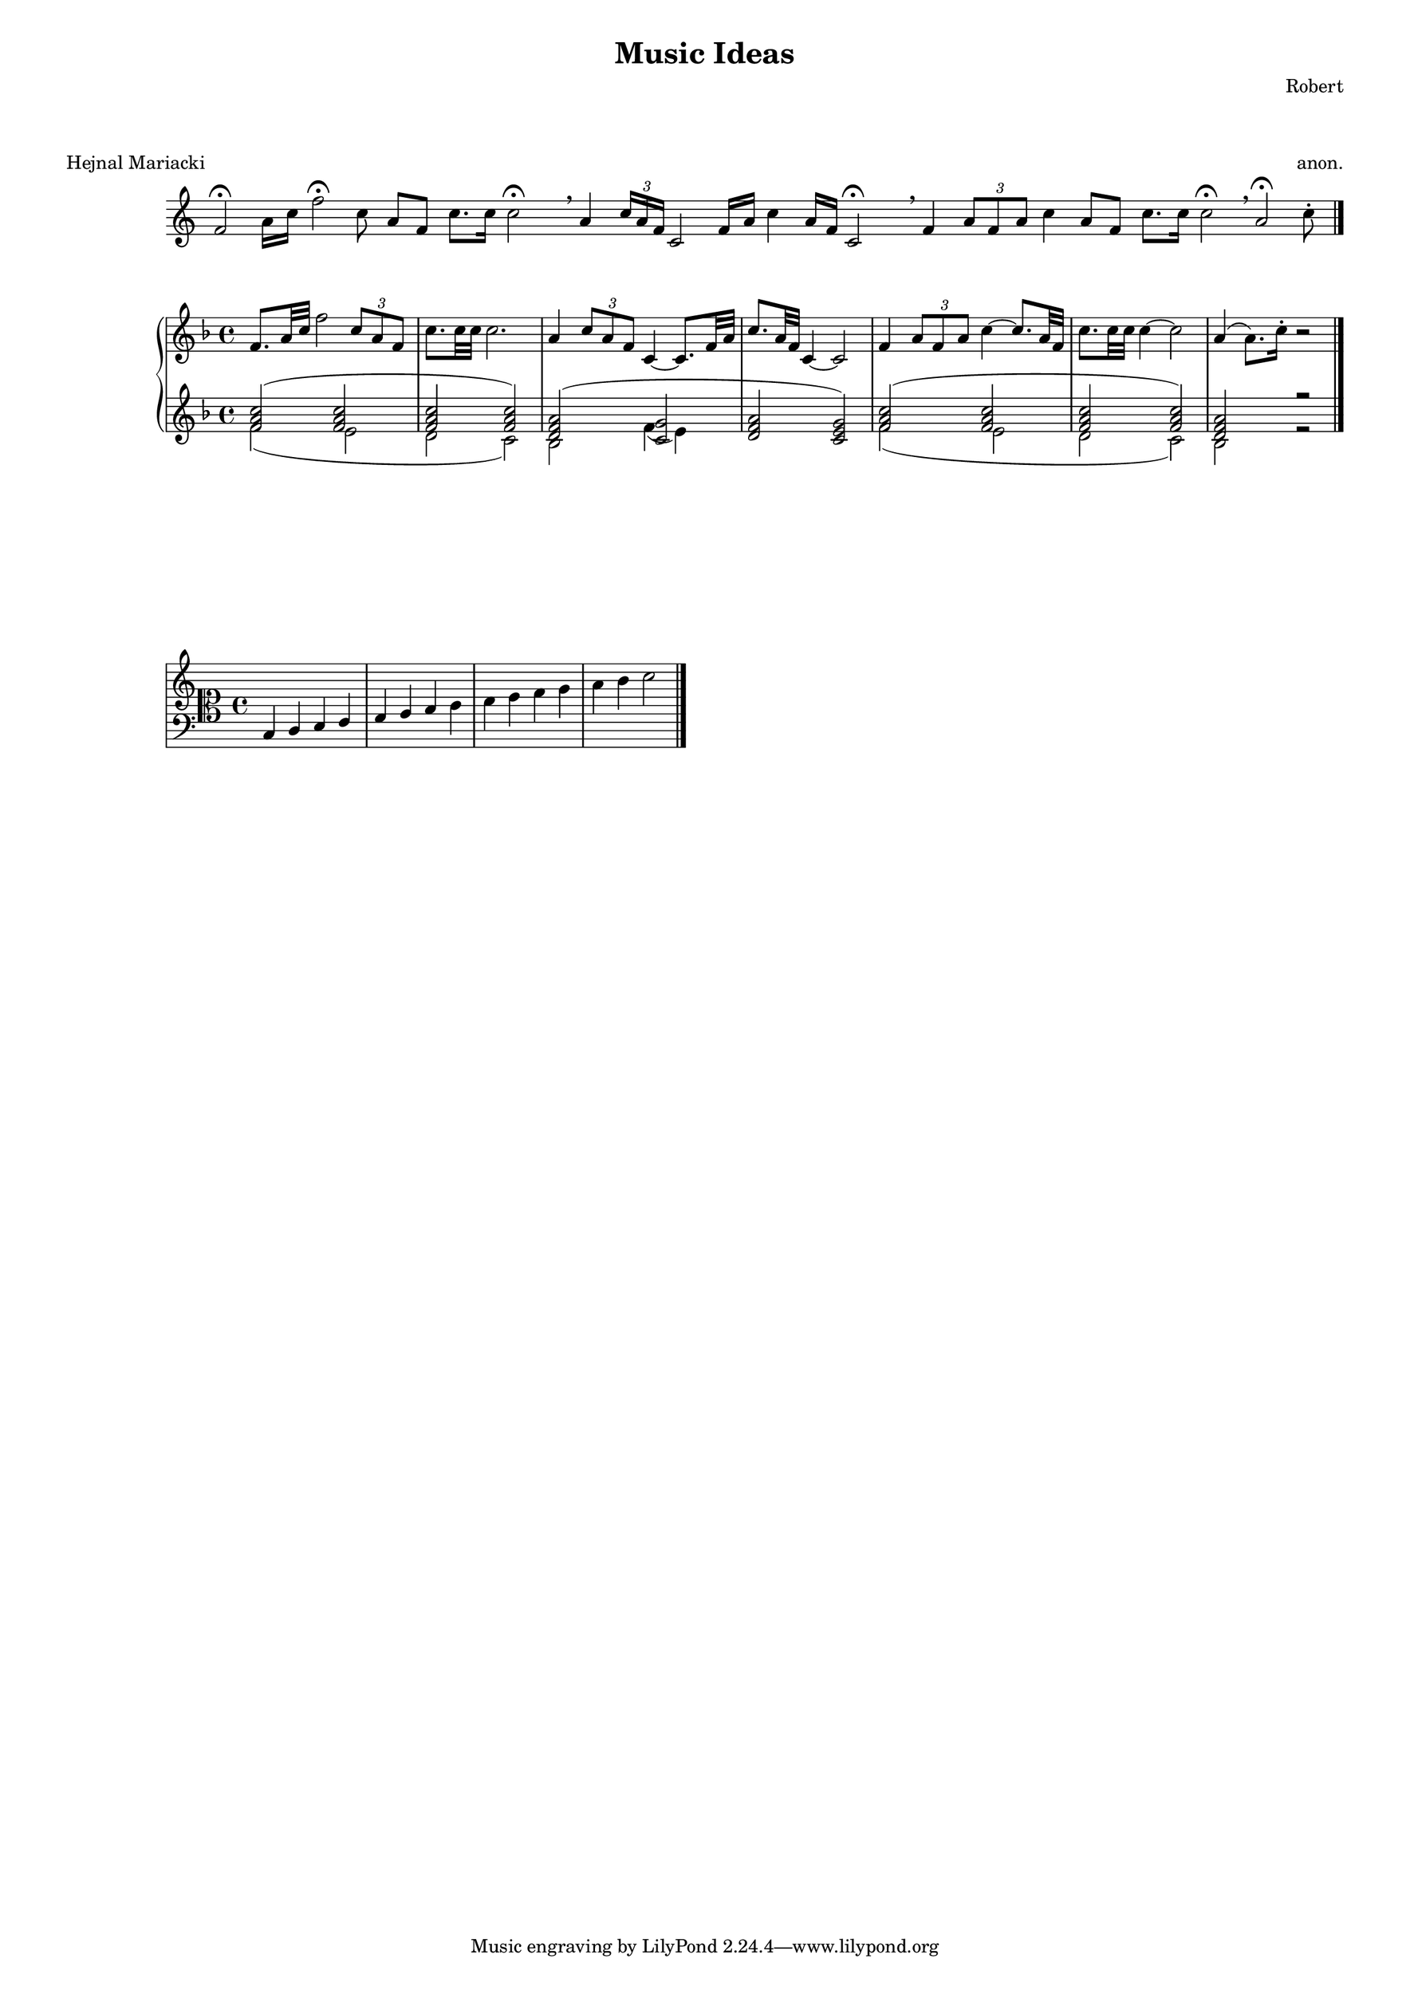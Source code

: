#(set-default-paper-size "a3")

\header {
  title = "Music Ideas"
  composer = "Robert"
}
\markup \vspace #2
\score {
  \header {piece = "Hejnal Mariacki" opus = "anon."}
  \new Staff {\omit Staff.TimeSignature \override Score.BarLine.stencil = ##f
    \autoBeamOff \relative {
      f'2 \fermata a16 [c] f2 \fermata c8 a [f] c'8. [c16] c2 \fermata \breathe
      a4 \tuplet 3/2 {c16 [a f]} c2 f16 [a] c4 a16 [f] c2 \fermata \breathe
      f4 \tuplet 3/2 {a8 [f a]} c4 a8 [f] c'8. [c16] c2 \fermata \breathe
      a2 \fermata c8 \staccato
      \revert Score.BarLine.stencil \bar "|."}
  }
}

musicUp = \relative {\key f \major
  <f' a c>2 (<f a c> <f a c> <f a c>)
  <d f a> (<< {\voiceOne <g c,>} \new Voice {\voiceTwo f4 (e)}>> <d f a>2 <c e g>)
  <f a c>2 (<f a c> <f a c> <f a c>)
  <d f a> r2
}
musicDown = \relative {f'2 (e d c) bes s s s f'2 (e d c) bes r2}

\score {
  \new PianoStaff <<
    \new Staff {
      \relative {\key f \major
        f'8. a32 c f2 \tuplet 3/2 {c8 a f} c'8. c32 c c2.
        a4 \tuplet 3/2 {c8 a f} c4~ c8. f32 a c8. a32 f c4~ c2
        f4 \tuplet 3/2 {a8 f a} c4~ c8. a32 f c'8. c32 c c4~ c2
        a4 (a8.) c16 \staccato r2 \bar "|."
      }
    }
    \new Staff << \musicUp \\ \musicDown>>
  >>
}

\markup \vspace #7

\score {
  \new Staff \with {
    \override StaffSymbol.line-count = #11
    \override KeySignature.flat-positions = #'((-7 . 6))
    \override KeyCancellation.flat-positions = #'((-7 . 6))
    % presumably sharps are also printed in both octaves
    \override KeySignature.sharp-positions = #'((-6 . 7))
    \override KeyCancellation.sharp-positions = #'((-6 . 7))
    \override Clef.stencil = #
    (lambda (grob)(grob-interpret-markup grob
    #{ \markup{\combine
      \musicglyph #"clefs.C"
      \translate #'(-3 . -2)
      \combine
        \musicglyph #"clefs.F"
        \translate #'(0 . 4)
        \musicglyph #"clefs.G"
      }
     #}))
      clefPosition = #0
      middleCPosition = #0
      middleCClefPosition = #0
  }
  \relative {c4 d e f g a b c d e f g a b c2 \bar "|."}
}

